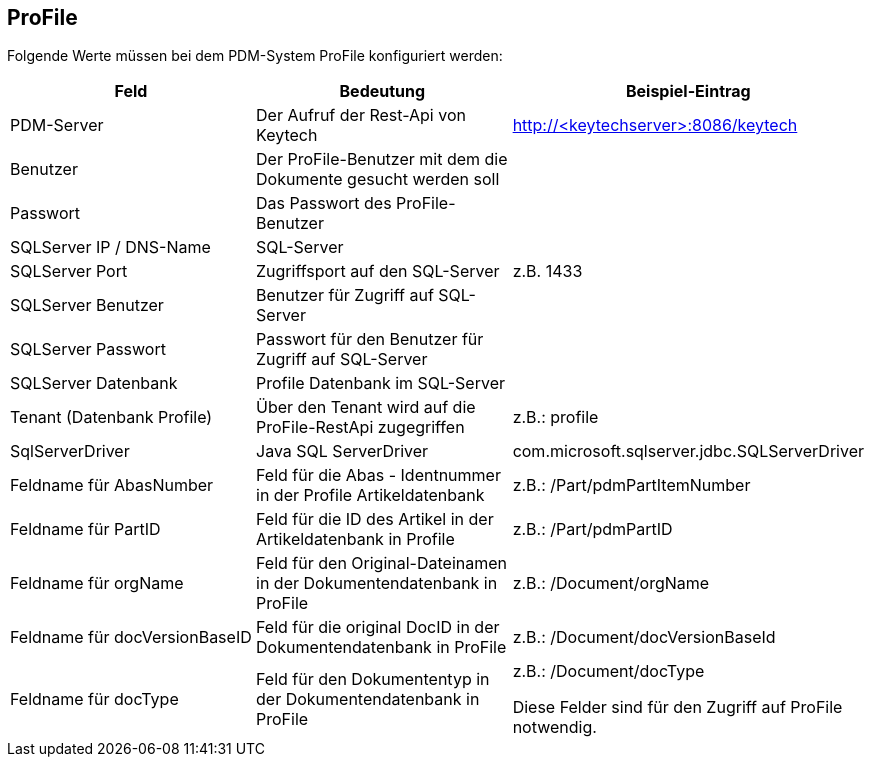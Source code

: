 == ProFile

Folgende Werte müssen bei dem PDM-System ProFile konfiguriert werden:
[options="header",cols="1,1,1"]
|===
|Feld    |Bedeutung   |Beispiel-Eintrag   
//----------------------
|PDM-Server|Der Aufruf der Rest-Api von Keytech|http://<keytechserver>:8086/keytech   
|Benutzer  |Der ProFile-Benutzer mit dem die Dokumente gesucht werden soll |   
|Passwort  |Das Passwort des ProFile-Benutzer   |
|SQLServer IP / DNS-Name| SQL-Server|
|SQLServer Port|Zugriffsport auf den SQL-Server|z.B. 1433
|SQLServer Benutzer|Benutzer für Zugriff auf SQL-Server |
|SQLServer Passwort|Passwort für den Benutzer für Zugriff auf SQL-Server |
|SQLServer Datenbank|Profile Datenbank im SQL-Server |
|Tenant (Datenbank Profile)|Über den Tenant wird auf die ProFile-RestApi zugegriffen |z.B.: profile
|SqlServerDriver | Java SQL ServerDriver |com.microsoft.sqlserver.jdbc.SQLServerDriver
|Feldname für AbasNumber|Feld für die Abas - Identnummer in der Profile Artikeldatenbank | z.B.: /Part/pdmPartItemNumber
|Feldname für PartID|Feld für die ID des Artikel in der Artikeldatenbank in Profile| z.B.: /Part/pdmPartID
|Feldname für orgName|Feld für den Original-Dateinamen in der Dokumentendatenbank in ProFile | z.B.: /Document/orgName
|Feldname für docVersionBaseID|Feld für die original DocID in der Dokumentendatenbank in ProFile | z.B.:  /Document/docVersionBaseId
|Feldname für docType|Feld für den Dokumententyp in der Dokumentendatenbank in ProFile | z.B.: /Document/docType

Diese Felder sind für den Zugriff auf ProFile notwendig.
|===

